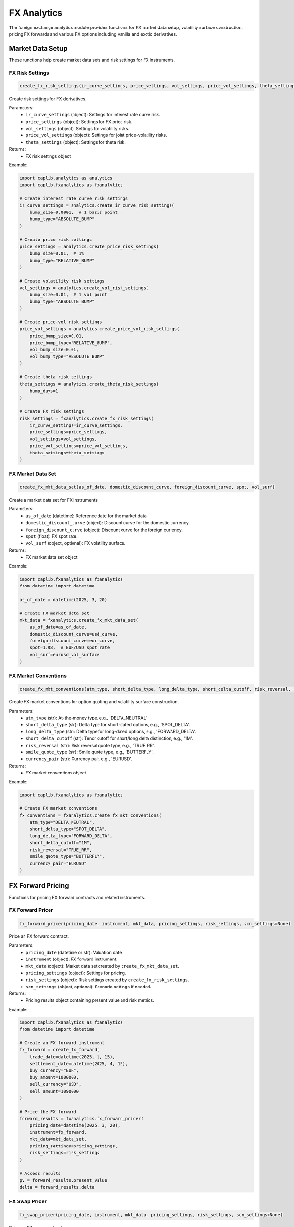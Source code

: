 FX Analytics
===========

The foreign exchange analytics module provides functions for FX market data setup, volatility surface construction, pricing FX forwards and various FX options including vanilla and exotic derivatives.

Market Data Setup
--------------

These functions help create market data sets and risk settings for FX instruments.

FX Risk Settings
~~~~~~~~~~~~

.. code-block:: python

    create_fx_risk_settings(ir_curve_settings, price_settings, vol_settings, price_vol_settings, theta_settings)

Create risk settings for FX derivatives.

Parameters:
  - ``ir_curve_settings`` (object): Settings for interest rate curve risk.
  - ``price_settings`` (object): Settings for FX price risk.
  - ``vol_settings`` (object): Settings for volatility risks.
  - ``price_vol_settings`` (object): Settings for joint price-volatility risks.
  - ``theta_settings`` (object): Settings for theta risk.

Returns:
  - FX risk settings object

Example:

.. code-block:: python

    import caplib.analytics as analytics
    import caplib.fxanalytics as fxanalytics
    
    # Create interest rate curve risk settings
    ir_curve_settings = analytics.create_ir_curve_risk_settings(
        bump_size=0.0001,  # 1 basis point
        bump_type="ABSOLUTE_BUMP"
    )
    
    # Create price risk settings
    price_settings = analytics.create_price_risk_settings(
        bump_size=0.01,  # 1%
        bump_type="RELATIVE_BUMP"
    )
    
    # Create volatility risk settings
    vol_settings = analytics.create_vol_risk_settings(
        bump_size=0.01,  # 1 vol point
        bump_type="ABSOLUTE_BUMP"
    )
    
    # Create price-vol risk settings
    price_vol_settings = analytics.create_price_vol_risk_settings(
        price_bump_size=0.01,
        price_bump_type="RELATIVE_BUMP",
        vol_bump_size=0.01,
        vol_bump_type="ABSOLUTE_BUMP"
    )
    
    # Create theta risk settings
    theta_settings = analytics.create_theta_risk_settings(
        bump_days=1
    )
    
    # Create FX risk settings
    risk_settings = fxanalytics.create_fx_risk_settings(
        ir_curve_settings=ir_curve_settings,
        price_settings=price_settings,
        vol_settings=vol_settings,
        price_vol_settings=price_vol_settings,
        theta_settings=theta_settings
    )

FX Market Data Set
~~~~~~~~~~~~~~

.. code-block:: python

    create_fx_mkt_data_set(as_of_date, domestic_discount_curve, foreign_discount_curve, spot, vol_surf)

Create a market data set for FX instruments.

Parameters:
  - ``as_of_date`` (datetime): Reference date for the market data.
  - ``domestic_discount_curve`` (object): Discount curve for the domestic currency.
  - ``foreign_discount_curve`` (object): Discount curve for the foreign currency.
  - ``spot`` (float): FX spot rate.
  - ``vol_surf`` (object, optional): FX volatility surface.

Returns:
  - FX market data set object

Example:

.. code-block:: python

    import caplib.fxanalytics as fxanalytics
    from datetime import datetime
    
    as_of_date = datetime(2025, 3, 20)
    
    # Create FX market data set
    mkt_data = fxanalytics.create_fx_mkt_data_set(
        as_of_date=as_of_date,
        domestic_discount_curve=usd_curve,
        foreign_discount_curve=eur_curve,
        spot=1.08,  # EUR/USD spot rate
        vol_surf=eurusd_vol_surface
    )

FX Market Conventions
~~~~~~~~~~~~~~~~

.. code-block:: python

    create_fx_mkt_conventions(atm_type, short_delta_type, long_delta_type, short_delta_cutoff, risk_reversal, smile_quote_type, currency_pair)

Create FX market conventions for option quoting and volatility surface construction.

Parameters:
  - ``atm_type`` (str): At-the-money type, e.g., 'DELTA_NEUTRAL'.
  - ``short_delta_type`` (str): Delta type for short-dated options, e.g., 'SPOT_DELTA'.
  - ``long_delta_type`` (str): Delta type for long-dated options, e.g., 'FORWARD_DELTA'.
  - ``short_delta_cutoff`` (str): Tenor cutoff for short/long delta distinction, e.g., '1M'.
  - ``risk_reversal`` (str): Risk reversal quote type, e.g., 'TRUE_RR'.
  - ``smile_quote_type`` (str): Smile quote type, e.g., 'BUTTERFLY'.
  - ``currency_pair`` (str): Currency pair, e.g., 'EURUSD'.

Returns:
  - FX market conventions object

Example:

.. code-block:: python

    import caplib.fxanalytics as fxanalytics
    
    # Create FX market conventions
    fx_conventions = fxanalytics.create_fx_mkt_conventions(
        atm_type="DELTA_NEUTRAL",
        short_delta_type="SPOT_DELTA",
        long_delta_type="FORWARD_DELTA",
        short_delta_cutoff="1M",
        risk_reversal="TRUE_RR",
        smile_quote_type="BUTTERFLY",
        currency_pair="EURUSD"
    )

FX Forward Pricing
-----------------

Functions for pricing FX forward contracts and related instruments.

FX Forward Pricer
~~~~~~~~~~~~~~

.. code-block:: python

    fx_forward_pricer(pricing_date, instrument, mkt_data, pricing_settings, risk_settings, scn_settings=None)

Price an FX forward contract.

Parameters:
  - ``pricing_date`` (datetime or str): Valuation date.
  - ``instrument`` (object): FX forward instrument.
  - ``mkt_data`` (object): Market data set created by ``create_fx_mkt_data_set``.
  - ``pricing_settings`` (object): Settings for pricing.
  - ``risk_settings`` (object): Risk settings created by ``create_fx_risk_settings``.
  - ``scn_settings`` (object, optional): Scenario settings if needed.

Returns:
  - Pricing results object containing present value and risk metrics.

Example:

.. code-block:: python

    import caplib.fxanalytics as fxanalytics
    from datetime import datetime
    
    # Create an FX forward instrument
    fx_forward = create_fx_forward(
        trade_date=datetime(2025, 1, 15),
        settlement_date=datetime(2025, 4, 15),
        buy_currency="EUR",
        buy_amount=1000000,
        sell_currency="USD",
        sell_amount=1090000
    )
    
    # Price the FX forward
    forward_results = fxanalytics.fx_forward_pricer(
        pricing_date=datetime(2025, 3, 20),
        instrument=fx_forward,
        mkt_data=mkt_data_set,
        pricing_settings=pricing_settings,
        risk_settings=risk_settings
    )
    
    # Access results
    pv = forward_results.present_value
    delta = forward_results.delta

FX Swap Pricer
~~~~~~~~~~

.. code-block:: python

    fx_swap_pricer(pricing_date, instrument, mkt_data, pricing_settings, risk_settings, scn_settings=None)

Price an FX swap contract.

Parameters:
  - ``pricing_date`` (datetime or str): Valuation date.
  - ``instrument`` (object): FX swap instrument.
  - ``mkt_data`` (object): Market data set created by ``create_fx_mkt_data_set``.
  - ``pricing_settings`` (object): Settings for pricing.
  - ``risk_settings`` (object): Risk settings created by ``create_fx_risk_settings``.
  - ``scn_settings`` (object, optional): Scenario settings if needed.

Returns:
  - Pricing results object containing present value and risk metrics.

Example:

.. code-block:: python

    import caplib.fxanalytics as fxanalytics
    
    # Create an FX swap instrument
    fx_swap = create_fx_swap(
        trade_date=datetime(2025, 1, 15),
        near_leg_settlement_date=datetime(2025, 1, 17),
        far_leg_settlement_date=datetime(2025, 7, 17),
        buy_currency="EUR",
        near_leg_buy_amount=1000000,
        far_leg_buy_amount=1000000,
        sell_currency="USD",
        near_leg_sell_amount=1090000,
        far_leg_sell_amount=1100000
    )
    
    # Price the FX swap
    swap_results = fxanalytics.fx_swap_pricer(
        pricing_date=datetime(2025, 3, 20),
        instrument=fx_swap,
        mkt_data=mkt_data_set,
        pricing_settings=pricing_settings,
        risk_settings=risk_settings
    )

FX NDF Pricer
~~~~~~~~~

.. code-block:: python

    fx_ndf_pricer(pricing_date, instrument, mkt_data, pricing_settings, risk_settings, scn_settings=None)

Price a non-deliverable forward (NDF) contract.

Parameters:
  - ``pricing_date`` (datetime or str): Valuation date.
  - ``instrument`` (object): FX NDF instrument.
  - ``mkt_data`` (object): Market data set created by ``create_fx_mkt_data_set``.
  - ``pricing_settings`` (object): Settings for pricing.
  - ``risk_settings`` (object): Risk settings created by ``create_fx_risk_settings``.
  - ``scn_settings`` (object, optional): Scenario settings if needed.

Returns:
  - Pricing results object containing present value and risk metrics.

Example:

.. code-block:: python

    import caplib.fxanalytics as fxanalytics
    
    # Create an FX NDF instrument
    fx_ndf = create_fx_ndf(
        trade_date=datetime(2025, 1, 15),
        settlement_date=datetime(2025, 4, 15),
        fixing_date=datetime(2025, 4, 13),
        currency_pair="USDCNY",
        notional_currency="USD",
        notional_amount=1000000,
        forward_rate=6.45,
        settlement_currency="USD"
    )
    
    # Price the FX NDF
    ndf_results = fxanalytics.fx_ndf_pricer(
        pricing_date=datetime(2025, 3, 20),
        instrument=fx_ndf,
        mkt_data=mkt_data_set,
        pricing_settings=pricing_settings,
        risk_settings=risk_settings
    )

Volatility Surface Construction
------------------------------

Functions for creating and manipulating FX volatility surfaces.

FX Option Quote Matrix
~~~~~~~~~~~~~~~~~

.. code-block:: python

    create_fx_option_quote_matrix(currency_pair, as_of_date, terms, deltas, quotes)

Create a matrix of FX option volatility quotes for surface construction.

Parameters:
  - ``currency_pair`` (str): Currency pair, e.g., 'EURUSD'.
  - ``as_of_date`` (datetime or str): Reference date for the quotes.
  - ``terms`` (list): List of tenors, e.g., ['1W', '1M', '3M', '6M', '1Y'].
  - ``deltas`` (list): List of delta values, e.g., [0.10, 0.25, 0.50, 0.75, 0.90].
  - ``quotes`` (numpy.ndarray): 2D array of volatility quotes in decimal form.

Returns:
  - FX option quote matrix object.

Example:

.. code-block:: python

    import caplib.fxanalytics as fxanalytics
    import numpy as np
    from datetime import datetime
    
    # Define terms and deltas
    terms = ["1W", "1M", "3M", "6M", "1Y"]
    deltas = [0.10, 0.25, 0.50, 0.75, 0.90]
    
    # Create volatility quote matrix (terms x deltas)
    quotes = np.array([
        [12.5, 10.2, 9.8, 10.5, 12.8],  # 1W vols
        [13.2, 11.0, 10.2, 11.2, 13.5],  # 1M vols
        [13.8, 11.5, 10.8, 11.8, 14.0],  # 3M vols
        [14.5, 12.2, 11.5, 12.5, 14.8],  # 6M vols
        [15.2, 13.0, 12.2, 13.2, 15.5]   # 1Y vols
    ]) / 100.0  # Convert from percentage to decimal
    
    # Create the quote matrix
    quote_matrix = fxanalytics.create_fx_option_quote_matrix(
        currency_pair="EURUSD",
        as_of_date=datetime(2025, 3, 20),
        terms=terms,
        deltas=deltas,
        quotes=quotes
    )

FX Volatility Surface
~~~~~~~~~~~~~~~~

.. code-block:: python

    create_fx_volatility_surface(as_of_date, currency_pair, term_dates, strikes, vols, fx_market_conventions, vol_surf_definition)

Create an FX volatility surface from a grid of strikes and volatilities.

Parameters:
  - ``as_of_date`` (datetime or str): Reference date for the surface.
  - ``currency_pair`` (str): Currency pair, e.g., 'EURUSD'.
  - ``term_dates`` (list): List of term dates.
  - ``strikes`` (numpy.ndarray): 2D array of strike prices.
  - ``vols`` (numpy.ndarray): 2D array of volatilities corresponding to strikes.
  - ``fx_market_conventions`` (object): FX market conventions.
  - ``vol_surf_definition`` (object): Volatility surface definition settings.

Returns:
  - FX volatility surface object.

Example:

.. code-block:: python

    import caplib.fxanalytics as fxanalytics
    import numpy as np
    from datetime import datetime, timedelta
    
    # Create term dates
    as_of_date = datetime(2025, 3, 20)
    term_dates = [
        as_of_date + timedelta(days=7),    # 1W
        as_of_date + timedelta(days=30),   # 1M
        as_of_date + timedelta(days=91),   # 3M
        as_of_date + timedelta(days=182),  # 6M
        as_of_date + timedelta(days=365)   # 1Y
    ]
    
    # Create strike grid and volatility grid
    strikes = np.array([
        [1.00, 1.02, 1.05, 1.08, 1.10, 1.12, 1.15],  # 1W strikes
        [0.98, 1.00, 1.05, 1.08, 1.10, 1.15, 1.18],  # 1M strikes
        [0.95, 0.98, 1.02, 1.08, 1.12, 1.18, 1.22],  # 3M strikes
        [0.92, 0.95, 1.00, 1.08, 1.15, 1.20, 1.25],  # 6M strikes
        [0.90, 0.95, 1.00, 1.08, 1.15, 1.22, 1.30]   # 1Y strikes
    ])
    
    vols = np.array([
        [0.125, 0.115, 0.105, 0.098, 0.105, 0.115, 0.125],  # 1W vols
        [0.132, 0.120, 0.110, 0.102, 0.110, 0.120, 0.132],  # 1M vols
        [0.138, 0.125, 0.115, 0.108, 0.115, 0.125, 0.138],  # 3M vols
        [0.145, 0.130, 0.120, 0.115, 0.120, 0.130, 0.145],  # 6M vols
        [0.152, 0.135, 0.125, 0.122, 0.125, 0.135, 0.152]   # 1Y vols
    ])
    
    # Create volatility surface
    vol_surface = fxanalytics.create_fx_volatility_surface(
        as_of_date=as_of_date,
        currency_pair="EURUSD",
        term_dates=term_dates,
        strikes=strikes,
        vols=vols,
        fx_market_conventions=fx_conventions,
        vol_surf_definition=vol_definition
    )

Flat FX Volatility Surface
~~~~~~~~~~~~~~~~~~~~~

.. code-block:: python

    create_flat_fx_volatility_surface(as_of_date, currency_pair, vol)

Create a flat FX volatility surface with constant volatility across all strikes and maturities.

Parameters:
  - ``as_of_date`` (datetime or str): Reference date for the surface.
  - ``currency_pair`` (str): Currency pair, e.g., 'EURUSD'.
  - ``vol`` (float): Constant volatility value in decimal form.

Returns:
  - Flat FX volatility surface object.

Example:

.. code-block:: python

    import caplib.fxanalytics as fxanalytics
    from datetime import datetime
    
    # Create a flat volatility surface
    flat_vol_surface = fxanalytics.create_flat_fx_volatility_surface(
        as_of_date=datetime(2025, 3, 20),
        currency_pair="EURUSD",
        vol=0.10  # 10% flat volatility
    )

FX Volatility Surface Builder
~~~~~~~~~~~~~~~~~~~~~~~~

.. code-block:: python

    fx_volatility_surface_builder(as_of_date, currency_pair, fx_market_conventions, quotes, fx_spot_rate, dom_discount_curve, for_discount_curve, vol_surf_definitions, vol_surf_building_settings)

Build an FX volatility surface from market quotes.

Parameters:
  - ``as_of_date`` (datetime or str): Reference date for the surface.
  - ``currency_pair`` (str): Currency pair, e.g., 'EURUSD'.
  - ``fx_market_conventions`` (object): FX market conventions.
  - ``quotes`` (object): Quote matrix from ``create_fx_option_quote_matrix``.
  - ``fx_spot_rate`` (float): FX spot exchange rate.
  - ``dom_discount_curve`` (object): Domestic currency discount curve.
  - ``for_discount_curve`` (object): Foreign currency discount curve.
  - ``vol_surf_definitions`` (object): Volatility surface definition settings.
  - ``vol_surf_building_settings`` (object): Volatility surface building settings.

Returns:
  - Built FX volatility surface object.

Example:

.. code-block:: python

    import caplib.fxanalytics as fxanalytics
    
    # Build volatility surface from market data
    built_vol_surface = fxanalytics.fx_volatility_surface_builder(
        as_of_date=datetime(2025, 3, 20), 
        currency_pair="EURUSD", 
        fx_market_conventions=fx_conventions, 
        quotes=quote_matrix,
        fx_spot_rate=1.08,
        dom_discount_curve=usd_curve,
        for_discount_curve=eur_curve, 
        vol_surf_definitions=vol_def, 
        vol_surf_building_settings=vol_settings
    )

FX Option Pricing
---------------

Functions for pricing various types of FX options.

European FX Option Pricer
~~~~~~~~~~~~~~~~~~~

.. code-block:: python

    fx_european_option_pricer(pricing_date, instrument, mkt_data, pricing_settings, risk_settings, scn_settings=None)

Price a European-style FX option.

Parameters:
  - ``pricing_date`` (datetime or str): Valuation date.
  - ``instrument`` (object): European FX option instrument.
  - ``mkt_data`` (object): Market data set created by ``create_fx_mkt_data_set``.
  - ``pricing_settings`` (object): Settings for pricing.
  - ``risk_settings`` (object): Risk settings created by ``create_fx_risk_settings``.
  - ``scn_settings`` (object, optional): Scenario settings if needed.

Returns:
  - Pricing results object containing present value, greeks, and other risk metrics.

Example:

.. code-block:: python

    import caplib.fxanalytics as fxanalytics
    from datetime import datetime
    
    # Create a European FX option instrument
    eur_option = create_fx_european_option(
        trade_date=datetime(2025, 1, 15),
        expiry_date=datetime(2025, 7, 15),
        settlement_date=datetime(2025, 7, 17),
        call_put="CALL",
        buy_sell="BUY",
        strike=1.10,
        notional_currency="EUR",
        notional_amount=1000000,
        counter_currency="USD",
        premium_currency="USD",
        premium_amount=25000,
        premium_date=datetime(2025, 1, 17)
    )
    
    # Price the European option
    european_results = fxanalytics.fx_european_option_pricer(
        pricing_date=datetime(2025, 3, 20),
        instrument=eur_option,
        mkt_data=mkt_data,
        pricing_settings=pricing_settings,
        risk_settings=risk_settings
    )
    
    # Access results
    pv = european_results.present_value
    delta = european_results.delta
    gamma = european_results.gamma
    vega = european_results.vega
    theta = european_results.theta

American FX Option Pricer
~~~~~~~~~~~~~~~~~~~

.. code-block:: python

    fx_american_option_pricer(pricing_date, instrument, mkt_data, pricing_settings, risk_settings, scn_settings=None)

Price an American-style FX option.

Parameters:
  - ``pricing_date`` (datetime or str): Valuation date.
  - ``instrument`` (object): American FX option instrument.
  - ``mkt_data`` (object): Market data set created by ``create_fx_mkt_data_set``.
  - ``pricing_settings`` (object): Settings for pricing.
  - ``risk_settings`` (object): Risk settings created by ``create_fx_risk_settings``.
  - ``scn_settings`` (object, optional): Scenario settings if needed.

Returns:
  - Pricing results object containing present value, greeks, and other risk metrics.

Example:

.. code-block:: python

    import caplib.fxanalytics as fxanalytics
    
    # Create an American FX option instrument
    am_option = create_fx_american_option(
        trade_date=datetime(2025, 1, 15),
        expiry_date=datetime(2025, 7, 15),
        settlement_date=datetime(2025, 7, 17),
        call_put="PUT",
        buy_sell="BUY",
        strike=1.05,
        notional_currency="EUR",
        notional_amount=1000000,
        counter_currency="USD",
        premium_currency="USD",
        premium_amount=30000,
        premium_date=datetime(2025, 1, 17)
    )
    
    # Price the American option
    american_results = fxanalytics.fx_american_option_pricer(
        pricing_date=datetime(2025, 3, 20),
        instrument=am_option,
        mkt_data=mkt_data,
        pricing_settings=pricing_settings,
        risk_settings=risk_settings
    )

Asian FX Option Pricer
~~~~~~~~~~~~~~~~~

.. code-block:: python

    fx_asian_option_pricer(pricing_date, instrument, mkt_data, pricing_settings, risk_settings, scn_settings=None)

Price an Asian-style FX option with averaging features.

Parameters:
  - ``pricing_date`` (datetime or str): Valuation date.
  - ``instrument`` (object): Asian FX option instrument.
  - ``mkt_data`` (object): Market data set created by ``create_fx_mkt_data_set``.
  - ``pricing_settings`` (object): Settings for pricing.
  - ``risk_settings`` (object): Risk settings created by ``create_fx_risk_settings``.
  - ``scn_settings`` (object, optional): Scenario settings if needed.

Returns:
  - Pricing results object containing present value, greeks, and other risk metrics.

Example:

.. code-block:: python

    import caplib.fxanalytics as fxanalytics
    
    # Create an Asian FX option instrument
    asian_option = create_fx_asian_option(
        trade_date=datetime(2025, 1, 15),
        expiry_date=datetime(2025, 7, 15),
        settlement_date=datetime(2025, 7, 17),
        call_put="CALL",
        buy_sell="BUY",
        strike=1.08,
        averaging_type="ARITHMETIC",
        fixing_dates=[datetime(2025, 5, 15), datetime(2025, 6, 15), datetime(2025, 7, 15)],
        notional_currency="EUR",
        notional_amount=1000000,
        counter_currency="USD"
    )
    
    # Price the Asian option
    asian_results = fxanalytics.fx_asian_option_pricer(
        pricing_date=datetime(2025, 3, 20),
        instrument=asian_option,
        mkt_data=mkt_data,
        pricing_settings=pricing_settings,
        risk_settings=risk_settings
    )

Digital FX Option Pricer
~~~~~~~~~~~~~~~~~~

.. code-block:: python

    fx_digital_option_pricer(pricing_date, instrument, mkt_data, pricing_settings, risk_settings, scn_settings=None)

Price a digital (binary) FX option.

Parameters:
  - ``pricing_date`` (datetime or str): Valuation date.
  - ``instrument`` (object): Digital FX option instrument.
  - ``mkt_data`` (object): Market data set created by ``create_fx_mkt_data_set``.
  - ``pricing_settings`` (object): Settings for pricing.
  - ``risk_settings`` (object): Risk settings created by ``create_fx_risk_settings``.
  - ``scn_settings`` (object, optional): Scenario settings if needed.

Returns:
  - Pricing results object containing present value, greeks, and other risk metrics.

Example:

.. code-block:: python

    import caplib.fxanalytics as fxanalytics
    
    # Create a Digital FX option instrument
    digital_option = create_fx_digital_option(
        trade_date=datetime(2025, 1, 15),
        expiry_date=datetime(2025, 7, 15),
        settlement_date=datetime(2025, 7, 17),
        call_put="CALL",
        buy_sell="BUY",
        strike=1.10,
        payout_currency="USD",
        payout_amount=100000,
        notional_currency="EUR",
        counter_currency="USD"
    )
    
    # Price the Digital option
    digital_results = fxanalytics.fx_digital_option_pricer(
        pricing_date=datetime(2025, 3, 20),
        instrument=digital_option,
        mkt_data=mkt_data,
        pricing_settings=pricing_settings,
        risk_settings=risk_settings
    )

Exotic FX Options
---------------

Functions for pricing exotic and path-dependent FX options.

Single Barrier FX Option Pricer
~~~~~~~~~~~~~~~~~~~~~~~~~~

.. code-block:: python

    fx_single_barrier_option_pricer(pricing_date, instrument, mkt_data, pricing_settings, risk_settings, scn_settings=None)

Price a single barrier FX option.

Parameters:
  - ``pricing_date`` (datetime or str): Valuation date.
  - ``instrument`` (object): Single barrier FX option instrument.
  - ``mkt_data`` (object): Market data set created by ``create_fx_mkt_data_set``.
  - ``pricing_settings`` (object): Settings for pricing.
  - ``risk_settings`` (object): Risk settings created by ``create_fx_risk_settings``.
  - ``scn_settings`` (object, optional): Scenario settings if needed.

Returns:
  - Pricing results object containing present value, greeks, and other risk metrics.

Example:

.. code-block:: python

    import caplib.fxanalytics as fxanalytics
    from datetime import datetime
    
    # Create a single barrier FX option
    barrier_option = create_fx_single_barrier_option(
        trade_date=datetime(2025, 1, 15),
        expiry_date=datetime(2025, 7, 15),
        settlement_date=datetime(2025, 7, 17),
        call_put="CALL",
        buy_sell="BUY",
        strike=1.10,
        barrier_type="UP_AND_OUT",
        barrier_level=1.15,
        rebate=0.02,
        rebate_currency="USD",
        notional_currency="EUR",
        notional_amount=1000000,
        counter_currency="USD"
    )
    
    # Price the single barrier option
    barrier_results = fxanalytics.fx_single_barrier_option_pricer(
        pricing_date=datetime(2025, 3, 20),
        instrument=barrier_option,
        mkt_data=mkt_data,
        pricing_settings=pricing_settings,
        risk_settings=risk_settings
    )

Double Barrier FX Option Pricer
~~~~~~~~~~~~~~~~~~~~~~~~~~

.. code-block:: python

    fx_double_barrier_option_pricer(pricing_date, instrument, mkt_data, pricing_settings, risk_settings, scn_settings=None)

Price a double barrier FX option with both upper and lower barriers.

Parameters:
  - ``pricing_date`` (datetime or str): Valuation date.
  - ``instrument`` (object): Double barrier FX option instrument.
  - ``mkt_data`` (object): Market data set created by ``create_fx_mkt_data_set``.
  - ``pricing_settings`` (object): Settings for pricing.
  - ``risk_settings`` (object): Risk settings created by ``create_fx_risk_settings``.
  - ``scn_settings`` (object, optional): Scenario settings if needed.

Returns:
  - Pricing results object containing present value, greeks, and other risk metrics.

Example:

.. code-block:: python

    import caplib.fxanalytics as fxanalytics
    
    # Create a double barrier FX option
    double_barrier_option = create_fx_double_barrier_option(
        trade_date=datetime(2025, 1, 15),
        expiry_date=datetime(2025, 7, 15),
        settlement_date=datetime(2025, 7, 17),
        call_put="CALL",
        buy_sell="BUY",
        strike=1.10,
        barrier_type="KNOCK_OUT",
        lower_barrier=1.00,
        upper_barrier=1.20,
        lower_rebate=0.01,
        upper_rebate=0.01,
        rebate_currency="USD",
        notional_currency="EUR",
        notional_amount=1000000,
        counter_currency="USD"
    )
    
    # Price the double barrier option
    double_barrier_results = fxanalytics.fx_double_barrier_option_pricer(
        pricing_date=datetime(2025, 3, 20),
        instrument=double_barrier_option,
        mkt_data=mkt_data,
        pricing_settings=pricing_settings,
        risk_settings=risk_settings
    )

One Touch FX Option Pricer
~~~~~~~~~~~~~~~~~~~~~

.. code-block:: python

    fx_one_touch_option_pricer(pricing_date, instrument, mkt_data, pricing_settings, risk_settings, scn_settings=None)

Price a one-touch FX option that pays out if the FX rate touches a specified level.

Parameters:
  - ``pricing_date`` (datetime or str): Valuation date.
  - ``instrument`` (object): One touch FX option instrument.
  - ``mkt_data`` (object): Market data set created by ``create_fx_mkt_data_set``.
  - ``pricing_settings`` (object): Settings for pricing.
  - ``risk_settings`` (object): Risk settings created by ``create_fx_risk_settings``.
  - ``scn_settings`` (object, optional): Scenario settings if needed.

Returns:
  - Pricing results object containing present value, greeks, and other risk metrics.

Example:

.. code-block:: python

    import caplib.fxanalytics as fxanalytics
    
    # Create a one touch FX option
    one_touch_option = create_fx_one_touch_option(
        trade_date=datetime(2025, 1, 15),
        expiry_date=datetime(2025, 7, 15),
        settlement_date=datetime(2025, 7, 17),
        touch_level=1.15,
        touch_type="UP",
        payout_currency="USD",
        payout_amount=100000,
        notional_currency="EUR",
        counter_currency="USD"
    )
    
    # Price the one touch option
    one_touch_results = fxanalytics.fx_one_touch_option_pricer(
        pricing_date=datetime(2025, 3, 20),
        instrument=one_touch_option,
        mkt_data=mkt_data,
        pricing_settings=pricing_settings,
        risk_settings=risk_settings
    )

Double Touch FX Option Pricer
~~~~~~~~~~~~~~~~~~~~~~~

.. code-block:: python

    fx_double_touch_option_pricer(pricing_date, instrument, mkt_data, pricing_settings, risk_settings, scn_settings=None)

Price a double-touch FX option that pays out if the FX rate touches both specified levels.

Parameters:
  - ``pricing_date`` (datetime or str): Valuation date.
  - ``instrument`` (object): Double touch FX option instrument.
  - ``mkt_data`` (object): Market data set created by ``create_fx_mkt_data_set``.
  - ``pricing_settings`` (object): Settings for pricing.
  - ``risk_settings`` (object): Risk settings created by ``create_fx_risk_settings``.
  - ``scn_settings`` (object, optional): Scenario settings if needed.

Returns:
  - Pricing results object containing present value, greeks, and other risk metrics.

Example:

.. code-block:: python

    import caplib.fxanalytics as fxanalytics
    
    # Create a double touch FX option
    double_touch_option = create_fx_double_touch_option(
        trade_date=datetime(2025, 1, 15),
        expiry_date=datetime(2025, 7, 15),
        settlement_date=datetime(2025, 7, 17),
        lower_touch_level=1.00,
        upper_touch_level=1.20,
        touch_type="BOTH",
        payout_currency="USD",
        payout_amount=100000,
        notional_currency="EUR",
        counter_currency="USD"
    )
    
    # Price the double touch option
    double_touch_results = fxanalytics.fx_double_touch_option_pricer(
        pricing_date=datetime(2025, 3, 20),
        instrument=double_touch_option,
        mkt_data=mkt_data,
        pricing_settings=pricing_settings,
        risk_settings=risk_settings
    )

Range Accrual FX Option Pricer
~~~~~~~~~~~~~~~~~~~~~~~~

.. code-block:: python

    fx_range_accrual_option_pricer(pricing_date, instrument, mkt_data, pricing_settings, risk_settings, scn_settings=None)

Price a range accrual FX option that pays out based on the number of days the FX rate is within a specified range.

Parameters:
  - ``pricing_date`` (datetime or str): Valuation date.
  - ``instrument`` (object): Range accrual FX option instrument.
  - ``mkt_data`` (object): Market data set created by ``create_fx_mkt_data_set``.
  - ``pricing_settings`` (object): Settings for pricing.
  - ``risk_settings`` (object): Risk settings created by ``create_fx_risk_settings``.
  - ``scn_settings`` (object, optional): Scenario settings if needed.

Returns:
  - Pricing results object containing present value, greeks, and other risk metrics.

Example:

.. code-block:: python

    import caplib.fxanalytics as fxanalytics
    
    # Create a range accrual FX option
    range_accrual_option = create_fx_range_accrual_option(
        trade_date=datetime(2025, 1, 15),
        start_date=datetime(2025, 2, 15),
        end_date=datetime(2025, 8, 15),
        settlement_date=datetime(2025, 8, 17),
        observation_frequency="DAILY",
        range_lower=1.05,
        range_upper=1.15,
        coupon_rate=0.05,
        notional_currency="EUR",
        notional_amount=1000000,
        counter_currency="USD",
        payout_currency="USD"
    )
    
    # Price the range accrual option
    range_accrual_results = fxanalytics.fx_range_accrual_option_pricer(
        pricing_date=datetime(2025, 3, 20),
        instrument=range_accrual_option,
        mkt_data=mkt_data,
        pricing_settings=pricing_settings,
        risk_settings=risk_settings
    )

Structured Products
---------------

Functions for pricing structured FX products.

FX Shark Fin Option Pricer
~~~~~~~~~~~~~~~~~~~~~

.. code-block:: python

    fx_single_shark_fin_option_pricer(pricing_date, instrument, mkt_data, pricing_settings, risk_settings, scn_settings=None)

Price a single shark fin FX option.

Parameters:
  - ``pricing_date`` (datetime or str): Valuation date.
  - ``instrument`` (object): Shark fin FX option instrument.
  - ``mkt_data`` (object): Market data set created by ``create_fx_mkt_data_set``.
  - ``pricing_settings`` (object): Settings for pricing.
  - ``risk_settings`` (object): Risk settings created by ``create_fx_risk_settings``.
  - ``scn_settings`` (object, optional): Scenario settings if needed.

Returns:
  - Pricing results object containing present value, greeks, and other risk metrics.

Example:

.. code-block:: python

    import caplib.fxanalytics as fxanalytics
    from datetime import datetime
    
    # Create a shark fin FX option
    shark_fin_option = create_fx_single_shark_fin_option(
        trade_date=datetime(2025, 1, 15),
        expiry_date=datetime(2025, 7, 15),
        settlement_date=datetime(2025, 7, 17),
        call_put="CALL",
        buy_sell="BUY",
        strike=1.10,
        barrier_type="DOWN_AND_OUT",
        barrier_level=1.00,
        rebate=0.01,
        rebate_currency="USD",
        notional_currency="EUR",
        notional_amount=1000000,
        counter_currency="USD",
        coupon_rate=0.05
    )
    
    # Price the shark fin option
    shark_fin_results = fxanalytics.fx_single_shark_fin_option_pricer(
        pricing_date=datetime(2025, 3, 20),
        instrument=shark_fin_option,
        mkt_data=mkt_data,
        pricing_settings=pricing_settings,
        risk_settings=risk_settings
    )

Double Shark Fin FX Option Pricer
~~~~~~~~~~~~~~~~~~~~~~~~~~~

.. code-block:: python

    fx_double_shark_fin_option_pricer(pricing_date, instrument, mkt_data, pricing_settings, risk_settings, scn_settings=None)

Price a double shark fin FX option with both upper and lower barriers.

Parameters:
  - ``pricing_date`` (datetime or str): Valuation date.
  - ``instrument`` (object): Double shark fin FX option instrument.
  - ``mkt_data`` (object): Market data set created by ``create_fx_mkt_data_set``.
  - ``pricing_settings`` (object): Settings for pricing.
  - ``risk_settings`` (object): Risk settings created by ``create_fx_risk_settings``.
  - ``scn_settings`` (object, optional): Scenario settings if needed.

Returns:
  - Pricing results object containing present value, greeks, and other risk metrics.

Example:

.. code-block:: python

    import caplib.fxanalytics as fxanalytics
    
    # Create a double shark fin FX option
    double_shark_fin_option = create_fx_double_shark_fin_option(
        trade_date=datetime(2025, 1, 15),
        expiry_date=datetime(2025, 7, 15),
        settlement_date=datetime(2025, 7, 17),
        call_put="CALL",
        buy_sell="BUY",
        strike=1.10,
        barrier_type="KNOCK_OUT",
        lower_barrier=1.00,
        upper_barrier=1.20,
        lower_rebate=0.01,
        upper_rebate=0.01,
        rebate_currency="USD",
        notional_currency="EUR",
        notional_amount=1000000,
        counter_currency="USD",
        coupon_rate=0.06
    )
    
    # Price the double shark fin option
    double_shark_fin_results = fxanalytics.fx_double_shark_fin_option_pricer(
        pricing_date=datetime(2025, 3, 20),
        instrument=double_shark_fin_option,
        mkt_data=mkt_data,
        pricing_settings=pricing_settings,
        risk_settings=risk_settings
    )

FX Airbag Option Pricer
~~~~~~~~~~~~~~~~~~

.. code-block:: python

    fx_airbag_option_pricer(pricing_date, instrument, mkt_data, pricing_settings, risk_settings, scn_settings=None)

Price an FX airbag option with downside protection.

Parameters:
  - ``pricing_date`` (datetime or str): Valuation date.
  - ``instrument`` (object): FX airbag option instrument.
  - ``mkt_data`` (object): Market data set created by ``create_fx_mkt_data_set``.
  - ``pricing_settings`` (object): Settings for pricing.
  - ``risk_settings`` (object): Risk settings created by ``create_fx_risk_settings``.
  - ``scn_settings`` (object, optional): Scenario settings if needed.

Returns:
  - Pricing results object containing present value, greeks, and other risk metrics.

Example:

.. code-block:: python

    import caplib.fxanalytics as fxanalytics
    
    # Create an FX airbag option
    airbag_option = create_fx_airbag_option(
        trade_date=datetime(2025, 1, 15),
        expiry_date=datetime(2025, 7, 15),
        settlement_date=datetime(2025, 7, 17),
        call_put="CALL",
        buy_sell="BUY",
        participation_rate=1.2,
        strike=1.10,
        airbag_level=1.05,
        notional_currency="EUR",
        notional_amount=1000000,
        counter_currency="USD"
    )
    
    # Price the airbag option
    airbag_results = fxanalytics.fx_airbag_option_pricer(
        pricing_date=datetime(2025, 3, 20),
        instrument=airbag_option,
        mkt_data=mkt_data,
        pricing_settings=pricing_settings,
        risk_settings=risk_settings
    )

FX Snowball Auto-Callable Note Pricer
~~~~~~~~~~~~~~~~~~~~~~~~~~~~~

.. code-block:: python

    fx_snowball_auto_callable_note_pricer(pricing_date, instrument, mkt_data, pricing_settings, risk_settings, scn_settings=None)

Price a snowball auto-callable note linked to FX rates.

Parameters:
  - ``pricing_date`` (datetime or str): Valuation date.
  - ``instrument`` (object): Snowball auto-callable note instrument.
  - ``mkt_data`` (object): Market data set created by ``create_fx_mkt_data_set``.
  - ``pricing_settings`` (object): Settings for pricing.
  - ``risk_settings`` (object): Risk settings created by ``create_fx_risk_settings``.
  - ``scn_settings`` (object, optional): Scenario settings if needed.

Returns:
  - Pricing results object containing present value, greeks, and other risk metrics.

Example:

.. code-block:: python

    import caplib.fxanalytics as fxanalytics
    
    # Create a snowball auto-callable note
    snowball_note = create_fx_snowball_auto_callable_note(
        trade_date=datetime(2025, 1, 15),
        start_date=datetime(2025, 1, 17),
        maturity_date=datetime(2028, 1, 17),
        coupon_dates=[datetime(2025, 7, 17), datetime(2026, 1, 17), datetime(2026, 7, 17), 
                      datetime(2027, 1, 17), datetime(2027, 7, 17), datetime(2028, 1, 17)],
        observation_dates=[datetime(2025, 7, 15), datetime(2026, 1, 15), datetime(2026, 7, 15), 
                          datetime(2027, 1, 15), datetime(2027, 7, 15), datetime(2028, 1, 15)],
        coupon_rate=0.05,
        memory_feature=True,
        autocall_trigger=1.00,  # 100% of initial FX rate
        coupon_trigger=0.90,    # 90% of initial FX rate
        barrier_level=0.70,     # 70% of initial FX rate
        notional_currency="USD",
        notional_amount=1000000,
        underlying_currency_pair="EURUSD",
        initial_fx_rate=1.08
    )
    
    # Price the snowball note
    snowball_results = fxanalytics.fx_snowball_auto_callable_note_pricer(
        pricing_date=datetime(2025, 3, 20),
        instrument=snowball_note,
        mkt_data=mkt_data,
        pricing_settings=pricing_settings,
        risk_settings=risk_settings
    )

FX Phoenix Auto-Callable Note Pricer
~~~~~~~~~~~~~~~~~~~~~~~~~~~~~

.. code-block:: python

    fx_phoenix_auto_callable_note_pricer(pricing_date, instrument, mkt_data, pricing_settings, risk_settings, scn_settings=None)

Price a phoenix auto-callable note linked to FX rates.

Parameters:
  - ``pricing_date`` (datetime or str): Valuation date.
  - ``instrument`` (object): Phoenix auto-callable note instrument.
  - ``mkt_data`` (object): Market data set created by ``create_fx_mkt_data_set``.
  - ``pricing_settings`` (object): Settings for pricing.
  - ``risk_settings`` (object): Risk settings created by ``create_fx_risk_settings``.
  - ``scn_settings`` (object, optional): Scenario settings if needed.

Returns:
  - Pricing results object containing present value, greeks, and other risk metrics.

Example:

.. code-block:: python

    import caplib.fxanalytics as fxanalytics
    
    # Create a phoenix auto-callable note
    phoenix_note = create_fx_phoenix_auto_callable_note(
        trade_date=datetime(2025, 1, 15),
        start_date=datetime(2025, 1, 17),
        maturity_date=datetime(2028, 1, 17),
        coupon_dates=[datetime(2025, 4, 17), datetime(2025, 7, 17), datetime(2025, 10, 17),
                     datetime(2026, 1, 17), datetime(2026, 4, 17), datetime(2026, 7, 17)],
        observation_dates=[datetime(2025, 4, 15), datetime(2025, 7, 15), datetime(2025, 10, 15),
                          datetime(2026, 1, 15), datetime(2026, 4, 15), datetime(2026, 7, 15)],
        autocall_dates=[datetime(2025, 7, 17), datetime(2026, 1, 17), datetime(2026, 7, 17), 
                        datetime(2027, 1, 17), datetime(2027, 7, 17)],
        coupon_rate=0.0125,  # 1.25% quarterly coupon
        autocall_trigger=1.00,  # 100% of initial FX rate
        coupon_trigger=0.85,    # 85% of initial FX rate
        barrier_level=0.65,     # 65% of initial FX rate
        notional_currency="USD",
        notional_amount=1000000,
        underlying_currency_pair="EURUSD",
        initial_fx_rate=1.08
    )
    
    # Price the phoenix note
    phoenix_results = fxanalytics.fx_phoenix_auto_callable_note_pricer(
        pricing_date=datetime(2025, 3, 20),
        instrument=phoenix_note,
        mkt_data=mkt_data,
        pricing_settings=pricing_settings,
        risk_settings=risk_settings
    )

FX Analytics Utilities
--------------------

.. code-block:: python

    from caplib.fxanalytics import fx_delta_to_strike_calculator, fx_atm_strike_calculator, get_fx_volatility
    
    # Calculate strike from delta
    strike = fx_delta_to_strike_calculator(
        delta_type="SPOT_DELTA",
        delta=0.25,  # 25 delta
        expiry_date="2025-09-20",
        vol_surf=vol_surface,
        fx_spot_rate=spot_rate,
        domestic_discount_curve=usd_curve,
        foreign_discount_curve=eur_curve
    )
    
    # Calculate ATM strike
    atm_strike = fx_atm_strike_calculator(
        atm_type="DELTA_NEUTRAL",
        expiry_date="2025-09-20",
        vol_surface=vol_surface,
        fx_spot_rate=spot_rate,
        domestic_discount_curve=usd_curve,
        foreign_discount_curve=eur_curve
    )
    
    # Get volatility for a specific term and strike
    volatility = get_fx_volatility(
        fx_vol_surf=vol_surface,
        terms="6M",
        strike=1.1200
    )
